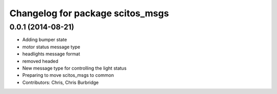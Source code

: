 ^^^^^^^^^^^^^^^^^^^^^^^^^^^^^^^^^
Changelog for package scitos_msgs
^^^^^^^^^^^^^^^^^^^^^^^^^^^^^^^^^

0.0.1 (2014-08-21)
------------------
* Adding bumper state
* motor status message type
* headlights message format
* removed headed
* New message type for controlling the light status
* Preparing to move scitos_msgs to common
* Contributors: Chris, Chris Burbridge
